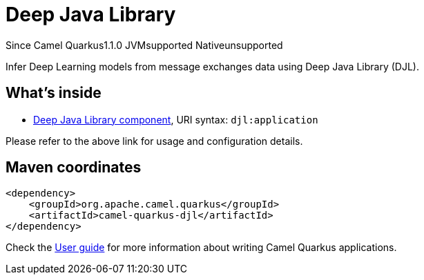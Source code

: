 // Do not edit directly!
// This file was generated by camel-quarkus-maven-plugin:update-extension-doc-page

[[djl]]
= Deep Java Library
:page-aliases: extensions/djl.adoc
:cq-since: 1.1.0
:cq-artifact-id: camel-quarkus-djl
:cq-native-supported: false
:cq-status: Preview
:cq-description: Infer Deep Learning models from message exchanges data using Deep Java Library (DJL).

[.badges]
[.badge-key]##Since Camel Quarkus##[.badge-version]##1.1.0## [.badge-key]##JVM##[.badge-supported]##supported## [.badge-key]##Native##[.badge-unsupported]##unsupported##

Infer Deep Learning models from message exchanges data using Deep Java Library (DJL).

== What's inside

* https://camel.apache.org/components/latest/djl-component.html[Deep Java Library component], URI syntax: `djl:application`

Please refer to the above link for usage and configuration details.

== Maven coordinates

[source,xml]
----
<dependency>
    <groupId>org.apache.camel.quarkus</groupId>
    <artifactId>camel-quarkus-djl</artifactId>
</dependency>
----

Check the xref:user-guide/index.adoc[User guide] for more information about writing Camel Quarkus applications.
